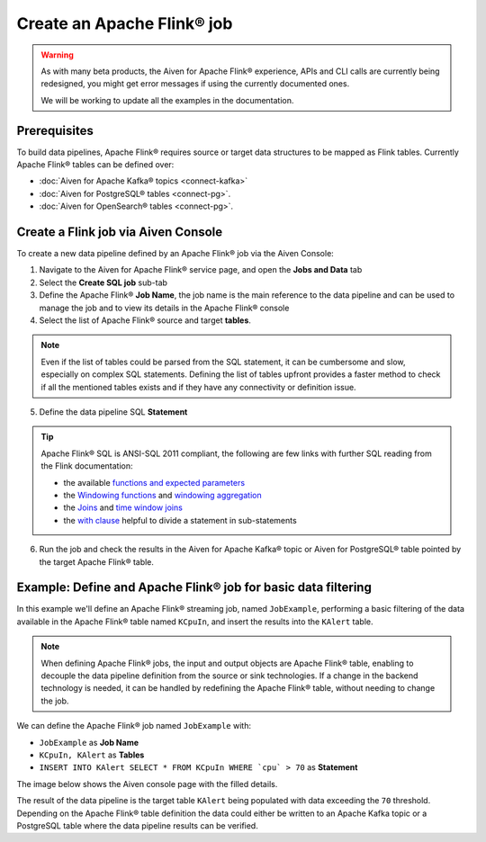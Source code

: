Create an Apache Flink® job
=================================

.. Warning::

    As with many beta products, the Aiven for Apache Flink® experience, APIs and CLI calls are currently being redesigned, you might get error messages if using the currently documented ones.

    We will be working to update all the examples in the documentation.

Prerequisites
'''''''''''''

To build data pipelines, Apache Flink® requires source or target data structures to be mapped as Flink tables. 
Currently Apache Flink® tables can be defined over:

* :doc:`Aiven for Apache Kafka® topics <connect-kafka>` 
* :doc:`Aiven for PostgreSQL® tables <connect-pg>`.
* :doc:`Aiven for OpenSearch® tables <connect-pg>`.

Create a Flink job via Aiven Console
'''''''''''''''''''''''''''''''''''''

To create a new data pipeline defined by an Apache Flink® job via the Aiven Console:

1. Navigate to the Aiven for Apache Flink® service page, and open the **Jobs and Data** tab

2. Select the **Create SQL job** sub-tab

3. Define the Apache Flink® **Job Name**, the job name is the main reference to the data pipeline and can be used to manage the job and to view its details in the Apache Flink® console

4. Select the list of Apache Flink® source and target **tables**. 

.. Note::

  Even if the list of tables could be parsed from the SQL statement, it can be cumbersome and slow, especially on complex SQL statements. Defining the list of tables upfront provides a faster method to check if all the mentioned tables exists and if they have any connectivity or definition issue.

5. Define the data pipeline SQL **Statement**

.. Tip::

  Apache Flink® SQL is ANSI-SQL 2011 compliant, the following are few links with further SQL reading from the Flink documentation:

  * the available `functions and expected parameters <https://nightlies.apache.org/flink/flink-docs-master/docs/dev/table/functions/systemfunctions/>`_
  * the `Windowing functions <https://nightlies.apache.org/flink/flink-docs-master/docs/dev/table/sql/queries/window-tvf/>`_ and `windowing aggregation <https://nightlies.apache.org/flink/flink-docs-master/docs/dev/table/sql/queries/window-agg/>`_
  * the `Joins <https://nightlies.apache.org/flink/flink-docs-master/docs/dev/table/sql/queries/joins/>`_ and `time window joins <https://nightlies.apache.org/flink/flink-docs-master/docs/dev/table/sql/queries/window-join/>`_
  * the `with clause <https://nightlies.apache.org/flink/flink-docs-master/docs/dev/table/sql/queries/with/>`_ helpful to divide a statement in sub-statements

6. Run the job and check the results in the Aiven for Apache Kafka® topic or Aiven for PostgreSQL® table pointed by the target Apache Flink® table.

Example: Define and Apache Flink® job for basic data filtering
''''''''''''''''''''''''''''''''''''''''''''''''''''''''''''''

In this example we'll define an Apache Flink® streaming job, named ``JobExample``, performing a basic filtering of the data available in the Apache Flink® table named ``KCpuIn``, and insert the results into the ``KAlert`` table. 

.. Note::

  When defining Apache Flink® jobs, the input and output objects are Apache Flink® table, enabling to decouple the data pipeline definition from the source or sink technologies. If a change in the backend technology is needed, it can be handled by redefining the Apache Flink® table, without needing to change the job.

We can define the Apache Flink® job named ``JobExample`` with:

* ``JobExample`` as **Job Name**
* ``KCpuIn, KAlert`` as **Tables**
* ``INSERT INTO KAlert SELECT * FROM KCpuIn WHERE `cpu` > 70`` as **Statement**

The image below shows the Aiven console page with the filled details.

.. image:: /images/products/flink/create-job.png
  :scale: 80 %
  :alt: Image of the Aiven for Apache Flink® Jobs and Data tab when creating a Flink job

The result of the data pipeline is the target table ``KAlert`` being populated with data exceeding the ``70`` threshold. 
Depending on the Apache Flink® table definition the data could either be written to an Apache Kafka topic or a PostgreSQL table where the data pipeline results can be verified.
